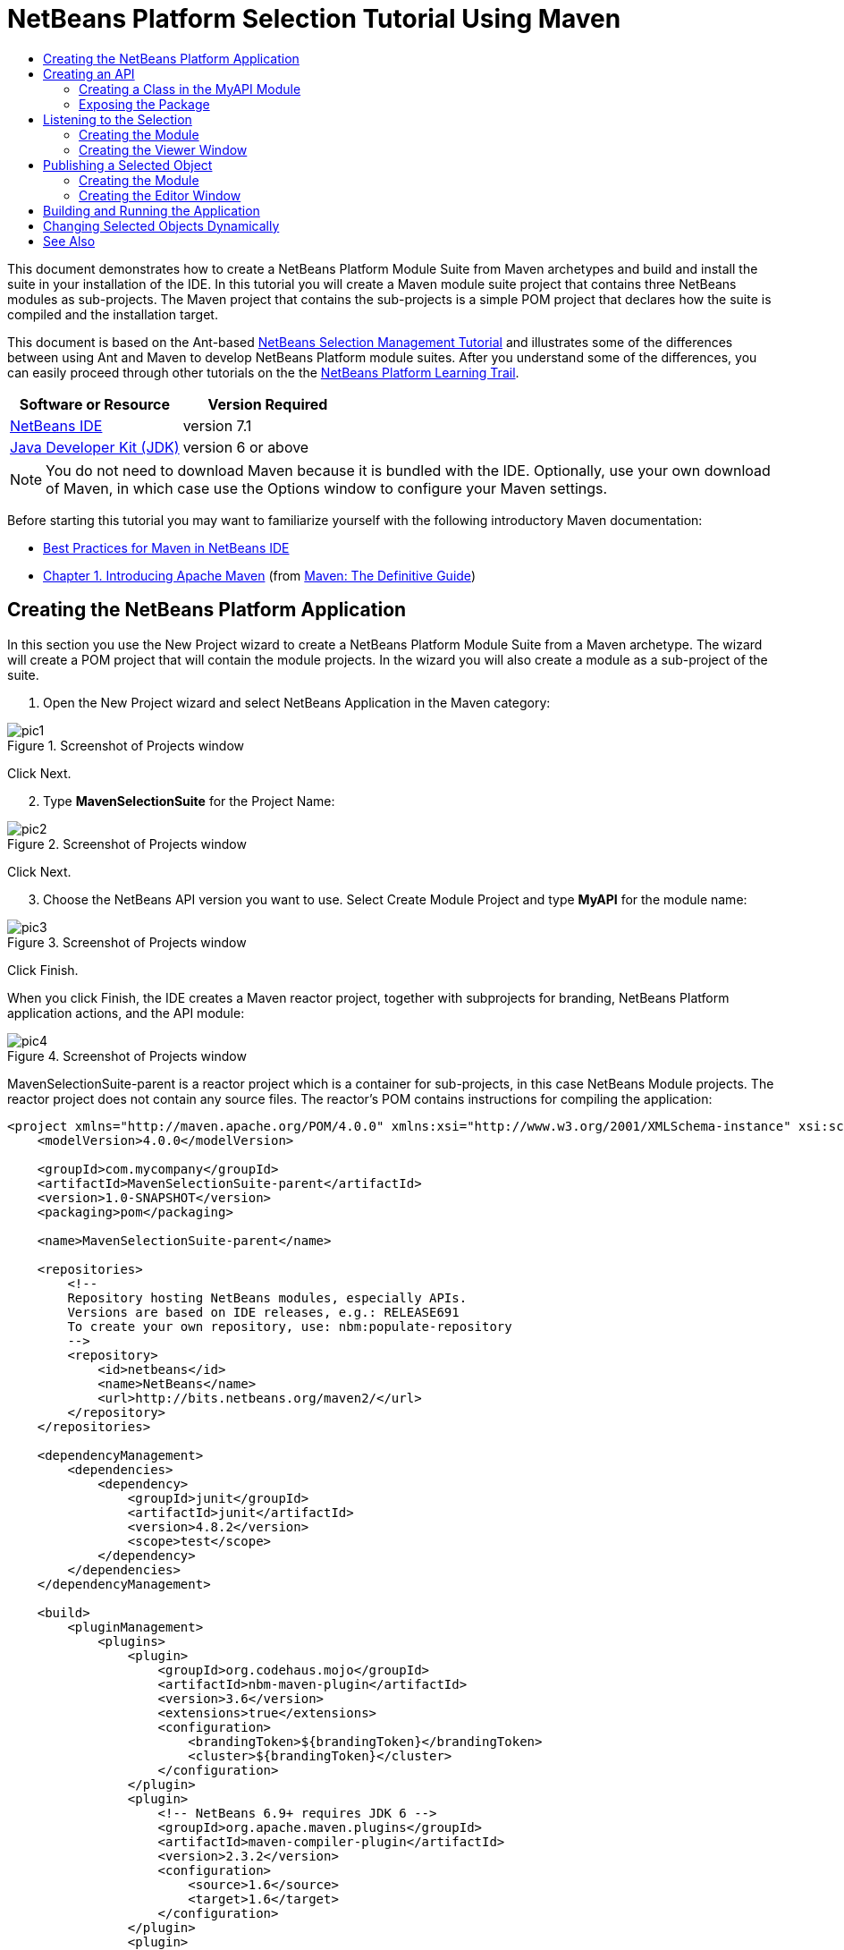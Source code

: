 // 
//     Licensed to the Apache Software Foundation (ASF) under one
//     or more contributor license agreements.  See the NOTICE file
//     distributed with this work for additional information
//     regarding copyright ownership.  The ASF licenses this file
//     to you under the Apache License, Version 2.0 (the
//     "License"); you may not use this file except in compliance
//     with the License.  You may obtain a copy of the License at
// 
//       http://www.apache.org/licenses/LICENSE-2.0
// 
//     Unless required by applicable law or agreed to in writing,
//     software distributed under the License is distributed on an
//     "AS IS" BASIS, WITHOUT WARRANTIES OR CONDITIONS OF ANY
//     KIND, either express or implied.  See the License for the
//     specific language governing permissions and limitations
//     under the License.
//

= NetBeans Platform Selection Tutorial Using Maven
:jbake-type: platform-tutorial
:jbake-tags: tutorials 
:jbake-status: published
:syntax: true
:source-highlighter: pygments
:toc: left
:toc-title:
:icons: font
:experimental:
:description: NetBeans Platform Selection Tutorial Using Maven - Apache NetBeans
:keywords: Apache NetBeans Platform, Platform Tutorials, NetBeans Platform Selection Tutorial Using Maven

This document demonstrates how to create a NetBeans Platform Module Suite from Maven archetypes and build and install the suite in your installation of the IDE. In this tutorial you will create a Maven module suite project that contains three NetBeans modules as sub-projects. The Maven project that contains the sub-projects is a simple POM project that declares how the suite is compiled and the installation target.

This document is based on the Ant-based  link:https://netbeans.apache.org/tutorials/nbm-selection-1.html[NetBeans Selection Management Tutorial] and illustrates some of the differences between using Ant and Maven to develop NetBeans Platform module suites. After you understand some of the differences, you can easily proceed through other tutorials on the the  link:https://netbeans.apache.org/kb/docs/platform.html[NetBeans Platform Learning Trail].






|===
|Software or Resource |Version Required 

| link:https://netbeans.apache.org/download/index.html[NetBeans IDE] |version 7.1 

| link:https://www.oracle.com/technetwork/java/javase/downloads/index.html[Java Developer Kit (JDK)] |version 6 or above 
|===

NOTE:  You do not need to download Maven because it is bundled with the IDE. Optionally, use your own download of Maven, in which case use the Options window to configure your Maven settings.

Before starting this tutorial you may want to familiarize yourself with the following introductory Maven documentation:

*  link:http://wiki.netbeans.org/MavenBestPractices[Best Practices for Maven in NetBeans IDE]
*  link:http://www.sonatype.com/books/maven-book/reference/introduction.html[Chapter 1. Introducing Apache Maven] (from  link:http://www.sonatype.com/books/maven-book/reference/public-book.html[Maven: The Definitive Guide])


== Creating the NetBeans Platform Application

In this section you use the New Project wizard to create a NetBeans Platform Module Suite from a Maven archetype. The wizard will create a POM project that will contain the module projects. In the wizard you will also create a module as a sub-project of the suite.


[start=1]
1. Open the New Project wizard and select NetBeans Application in the Maven category:


image::images/pic1.png[title="Screenshot of Projects window"]

Click Next.


[start=2]
1. Type *MavenSelectionSuite* for the Project Name:


image::images/pic2.png[title="Screenshot of Projects window"]

Click Next.


[start=3]
1. Choose the NetBeans API version you want to use. Select Create Module Project and type *MyAPI* for the module name:


image::images/pic3.png[title="Screenshot of Projects window"]

Click Finish.

When you click Finish, the IDE creates a Maven reactor project, together with subprojects for branding, NetBeans Platform application actions, and the API module:


image::images/pic4.png[title="Screenshot of Projects window"]

MavenSelectionSuite-parent is a reactor project which is a container for sub-projects, in this case NetBeans Module projects. The reactor project does not contain any source files. The reactor's POM contains instructions for compiling the application:


[source,xml]
----

<project xmlns="http://maven.apache.org/POM/4.0.0" xmlns:xsi="http://www.w3.org/2001/XMLSchema-instance" xsi:schemaLocation="http://maven.apache.org/POM/4.0.0 http://maven.apache.org/xsd/maven-4.0.0.xsd">
    <modelVersion>4.0.0</modelVersion>

    <groupId>com.mycompany</groupId>
    <artifactId>MavenSelectionSuite-parent</artifactId>
    <version>1.0-SNAPSHOT</version>
    <packaging>pom</packaging>

    <name>MavenSelectionSuite-parent</name>

    <repositories>
        <!--
        Repository hosting NetBeans modules, especially APIs.
        Versions are based on IDE releases, e.g.: RELEASE691
        To create your own repository, use: nbm:populate-repository
        -->
        <repository>
            <id>netbeans</id>
            <name>NetBeans</name>
            <url>http://bits.netbeans.org/maven2/</url>
        </repository>
    </repositories>

    <dependencyManagement>
        <dependencies>
            <dependency>
                <groupId>junit</groupId>
                <artifactId>junit</artifactId>
                <version>4.8.2</version>
                <scope>test</scope>
            </dependency>
        </dependencies>
    </dependencyManagement>

    <build>
        <pluginManagement>
            <plugins>
                <plugin>
                    <groupId>org.codehaus.mojo</groupId>
                    <artifactId>nbm-maven-plugin</artifactId>
                    <version>3.6</version>
                    <extensions>true</extensions>
                    <configuration>
                        <brandingToken>${brandingToken}</brandingToken>
                        <cluster>${brandingToken}</cluster>
                    </configuration>
                </plugin>
                <plugin>
                    <!-- NetBeans 6.9+ requires JDK 6 -->
                    <groupId>org.apache.maven.plugins</groupId>
                    <artifactId>maven-compiler-plugin</artifactId>
                    <version>2.3.2</version>
                    <configuration>
                        <source>1.6</source>
                        <target>1.6</target>
                    </configuration>
                </plugin>
                <plugin>
                    <groupId>org.apache.maven.plugins</groupId>
                    <artifactId>maven-jar-plugin</artifactId>
                    <version>2.3.1</version>
                </plugin>
            </plugins>
        </pluginManagement>
    </build>

    <modules>
        <module>branding</module>
        <module>application</module>
        <module>MyAPI</module>
    </modules>

    <properties>
        <netbeans.version>RELEASE71-BETA</netbeans.version>
        <brandingToken>mavenselectionsuite</brandingToken>
    </properties>
    
</project>
----

As you can see above, the reactor provides a list of the modules that will be included when you build the project. You can see that the MyAPI project is listed as one of these modules.


== Creating an API

You created the MyAPI module when you created the module suite, but now you need to create a class in the module and expose the class to other modules.


=== Creating a Class in the MyAPI Module

In this exercise you will create a simple class named  ``Event`` . Each instance of  ``Event``  will be unique because the field  ``index``  is incremented by 1 each time a new instance of  ``Event``  is created.


[start=1]
1. In the  ``com.mycompany.mavenselectionsuite``  package, create a new Java class named *Event*.

[start=2]
1. Modify the class to declare the following fields and getters:

[source,java]
----

package com.mycompany.mavenselectionsuite;

import java.util.Date;

public final class Event {

   private final Date date = new Date();
   private static int count = 0;
   private final int index;

   public Event() {
      index = count++;
   }

   public Date getDate() {
      return date;
   }

   public int getIndex() {
      return index;
   }

   public String toString() {
       return index + " - " + date;
   }

}
----


=== Exposing the Package

In this tutorial you will create additional modules that will need to access the  ``Event``  class. In this exercise, you will make the contents of the package that contains the  ``Event``  class public so that other modules can access it. To declare the  ``com.mycompany.mavenselectionsuite``  package as public, you will modify the  ``configuration``  element of  ``nbm-maven-plugin``  in the POM to specify the packages that are exported as public. You can make the changes to the POM in the editor or by selecting the packages to make public in the project's Properties window.


[start=1]
1. Right-click the MyAPI project node and choose Properties to open the Properties window.

[start=2]
1. 
Select the *com.mycompany.mavenselectionsuite* package in the *Public Packages* category:


image::images/pic5.png[title="screenshot"]

Click OK.

When you select a package to export, the IDE modifies the  ``nbm-maven-plugin``  element in the POM to specify the package:


[source,xml]
----

<plugin>
    <groupId>org.codehaus.mojo</groupId>
    <artifactId>nbm-maven-plugin</artifactId>
    <extensions>true</extensions>
    <configuration>
        <publicPackages>
            *<publicPackage>com.mycompany.mavenselectionsuite</publicPackage>*
        </publicPackages>
    </configuration>
</plugin>
----


[start=3]
1. Right-click the project and choose Build. When you build the project, the  ``nbm-maven-plugin``  will generate a manifest header in the  ``MANIFEST.MF``  of the JAR, to specify the public package:


[source,java]
----

Manifest-Version: 1.0
Archiver-Version: Plexus Archiver
Created-By: Apache Maven
Built-By: geertjan
Build-Jdk: 1.7.0
OpenIDE-Module-Localizing-Bundle: com/mycompany/mavenselectionsuite/Bu
 ndle.properties
OpenIDE-Module-Specification-Version: 1.0
OpenIDE-Module-Implementation-Version: 1.0-20111222
OpenIDE-Module-Build-Version: 201112221054
OpenIDE-Module: com.mycompany.MyAPI
*OpenIDE-Module-Public-Packages: com.mycompany.mavenselectionsuite.**
OpenIDE-Module-Requires: org.openide.modules.ModuleFormat1
OpenIDE-Module-Display-Category: com.mycompany
OpenIDE-Module-Name: MyAPI
OpenIDE-Module-Short-Description: <undefined>
OpenIDE-Module-Long-Description: <undefined>
OpenIDE-Module-Module-Dependencies: org.netbeans.api.annotations.commo
 n/1 > 1.10.1
----

For more information, see the  link:http://bits.netbeans.org/mavenutilities/nbm-maven-plugin/manifest-mojo.html#publicPackages[nbm-maven-plugin manifest documentation].


== Listening to the Selection

In this section you will create a new module named MyViewer and add a window component and two text fields. The component will implement  `` link:http://bits.netbeans.org/dev/javadoc/org-openide-util-lookup/org/openide/util/LookupListener.html[LookupListener]``  to listen for changes to the selection.


=== Creating the Module

In this exercise you will create the MyViewer NetBeans module in the  ``MavenSelectionSuite``  directory.


[start=1]
1. Choose File > New Project from the main menu (Ctrl-Shift-N). Select NetBeans Module from the Maven category:


image::images/pic6.png[title="screenshot"]

Click Next.


[start=2]
1. Type *MyViewer* as the Project Name. Make sure to set the Project Location to the  ``MavenSelectionSuite``  directory:


image::images/pic7.png[title="screenshot"]

Click Next. Select the NetBeans API version you'd like to use. Click Finish.


[start=3]
1. The module is going to use the API module, therefore we need to set a dependency in the viewer module on the API module. Right-click the Dependencies node in the MyViewer project and choose Add Dependency:


image::images/pic8.png[title="screenshot"]


[start=4]
1. Select the MyAPI module in the Open Projects tab:


image::images/pic9.png[title="screenshot"]

When you click Add above, the IDE adds the API module to the list of dependencies of the MyViewer module. You can see the new dependency in the POM of the MyViewer module and displayed as a new node under the Dependencies node of the MyViewer module.

You've now learned how to create a new module in your application and you've also learned how to set dependencies between your modules. Once a dependency has been set, a module can use the publicly exposed classes of the modules it depends on.


=== Creating the Viewer Window

In this exercise you will create a GUI component in your viewer module. The data displayed in the GUI component will be retrieved from the Lookup. That means you will learn how to listen to the selection and how to update your GUI component whenever an object of interest is published into the Lookup.


[start=1]
1. Right-click the MyViewer project and choose New > Window.

[start=2]
1. 
Select *explorer* and select Open on Application Start:


image::images/pic01.png[title="screenshot"]

Click Next.


[start=3]
1. Type *MyViewer* as the Class Name Prefix:


image::images/pic02.png[title="screenshot"]

Click Finish. You should see you have a new NetBeans Platform window component ready to be designed within the Matisse GUI Builder:


image::images/pic03.png[title="screenshot"]


[start=4]
1. Drag two Labels from the Palette into the window component:


image::images/pic04.png[title="screenshot"]


[start=5]
1. Click the Source tab and modify the class signature to implement  ``LookupListener`` .

[source,java]
----

public class MyViewerTopComponent extends TopComponent *implements LookupListener* {
----


[start=6]
1. Add the following  ``private``  field  ``result``  and set the initial value to null.

[source,java]
----

private Lookup.Result<Event> result = null;
----


[start=7]
1. Implement the LookupListener's "resultChanged" method as follows:


[source,java]
----

@Override
public void resultChanged(LookupEvent le) {
    if (!result.allInstances().isEmpty()) {
        for (Event event : result.allInstances()) {
            jLabel1.setText(Integer.toString(event.getIndex()));
            jLabel2.setText(event.getDate().toString());
        }
    } else {
        jLabel1.setText("[no selection]");
        jLabel2.setText("");
    }
}
----


[start=8]
1. Make the following additions to the  ``componentOpened()``  and  ``componentClosed()``  methods that have already been created in the class by the New Window wizard:

[source,java]
----

@Override
public void componentOpened() {
    *result = Utilities.actionsGlobalContext().lookupResult(Event.class);
    result.addLookupListener(this);*
}

@Override
public void componentClosed() {
    *result.removeLookupListener (this);*
}
----

By using  `` link:http://bits.netbeans.org/dev/javadoc/org-openide-util/org/openide/util/Utilities.html#actionsGlobalContext%28%29[Utilities.actionsGlobalContext()]`` , each time a component is opened, the window listens globally for Event objects. Whenever a new Event is published into the Lookup, the "resultChanged" method is automatically triggered to handle the event.


== Publishing a Selected Object

In this section you will create a new module called MyEditor. The module will contain a  `` link:http://bits.netbeans.org/dev/javadoc/org-openide-windows/org/openide/windows/TopComponent.html[TopComponent]``  that will publish instances of the  ``Event``  object into the Lookup of the TopComponent. When the user selects the TopComponent, the objects in its Lookup will be available globally. Once published globally, the viewer window created in the previous section, which is listening for Events in the global Lookup, will automatically update itself.


=== Creating the Module

In this exercise you will create a NetBeans module in the  ``MavenSelectionSuite``  directory and add a dependency on the MyAPI module.


[start=1]
1. Choose File > New Project from the main menu. Select NetBeans Module from the Maven category:


image::images/pic6.png[title="screenshot"]

Click Next.


[start=2]
1. Type *MyEditor* as the Project Name. Make sure to set the Project Location to the  ``MavenSelectionSuite``  directory:


image::images/pic05.png[title="screenshot"]

Click Next. Select the NetBeans API version you'd like to use. Click Finish.


[start=3]
1. Just like you did in the previous section, you need to set a dependency on the API module, so that you can use its public packages. Right-click the Dependencies node in the MyEditor project and choose Add Dependency:


image::images/pic06.png[title="screenshot"]


[start=4]
1. Select the MyAPI module in the Open Projects tab:


image::images/pic07.png[title="screenshot"]

You've now created a second module. In this module, you'll now create a TopComponent where new Events will be published into the Lookup.


=== Creating the Editor Window

In this exercise you will create the window that opens in the editor area when invoked from a menu item in the main menubar of the application.

Rather than using the New Window wizard, as done in the previous section, you will create a normal Java class here, then extend  ``TopComponent`` , and use the same annotations you previously used to register the window in the NetBeans Platform application. You'll learn that you do not need to use the wizards in the IDE to create the artifacts needed to integrate with the NetBeans Platform.


[start=1]
1. Create a new Java class named "MyEditorTopComponent".


[start=2]
1. Modify the constructor to create a new instance of  ``Event``  each time the class is invoked, together with a text field to display the currently published object.

[source,java]
----

package com.mycompany.myeditor;

import com.mycompany.mavenselectionsuite.Event;
import java.awt.BorderLayout;
import javax.swing.JTextField;
import org.openide.awt.ActionID;
import org.openide.awt.ActionReference;
import org.openide.util.NbBundle.Messages;
import org.openide.util.lookup.Lookups;
import org.openide.windows.TopComponent;

@TopComponent.Description(preferredID = "MyEditorTopComponent",
persistenceType = TopComponent.PERSISTENCE_NEVER)
@TopComponent.Registration(mode = "editor", openAtStartup = false)
@ActionID(category = "Window", id = "com.mycompany.myeditor.MyEditorTopComponent")
@ActionReference(path = "Menu/Window")
@TopComponent.OpenActionRegistration(displayName = "#CTL_MyEditorAction")
@Messages({
    "CTL_MyEditorAction=MyEditor",
    "CTL_MyEditorTopComponent=MyEditor Window",
    "HINT_MyEditorTopComponent=This is a MyEditor window"
})
public final class MyEditorTopComponent extends TopComponent {

    public MyEditorTopComponent() {

        setName(Bundle.CTL_MyEditorTopComponent());
        setToolTipText(Bundle.HINT_MyEditorTopComponent());

        Event obj = new Event();
        associateLookup(Lookups.singleton(obj));

        setLayout(new BorderLayout());

        JTextField displayField = new JTextField();
        add(displayField, BorderLayout.NORTH);
        displayField.setText("Event #" + obj.getIndex() + " created at " + obj.getDate());

        setDisplayName("MyEditor " + obj.getIndex());

    }

}
                    
----

The  ``associateLookup(Lookups.singleton(obj));``  line in the constructor will create a Lookup that contains the new instance of  ``Event`` .

The text field in the component only displays the index value and date from the  ``Event`` . This will enable you to see that each MyEditor component is unique and that MyViewer is displaying the details of the MyEditor component that has the focus.


== Building and Running the Application

Now that the target installation of the IDE is specified, you can use the Run command on the *MavenSelectionSuite-app* project. Before you do so, you need to add the viewer module and editor module as dependencies of the *MavenSelectionSuite-app* project.


[start=1]
1. Right-click the Dependencies node of the *MavenSelectionSuite-app* project and choose Add Dependency:


image::images/pic11.png[title="screenshot"]


[start=2]
1. In the Open Projects tab, choose "MyViewer" and click Add:


image::images/pic12.png[title="screenshot"]


[start=3]
1. Repeat the steps above to add the "MyEditor" module as a dependency of the *MavenSelectionSuite-app* project.


[start=4]
1. Right-click *MavenSelectionSuite-app* project and choose Run. The application starts up, consisting of the NetBeans Platform, together with the custom modules you created.


image::images/pic13.png[title="screenshot"]

The MyViewer window opens when the application starts and displays the two labels. You can now choose MyEditor from the Window menu, multiple times, to open multiple MyEditor components in the editor area. The MyViewer window will display the details of the currently selected MyEditor component.


== Changing Selected Objects Dynamically

Currently, a new  ``Event``  is created each time you open a new MyEditor component. In this section you will add a button to the MyEditor component. Whenever the button is clicked, the MyEditor component's current  ``Event``  object will be replaced with a new one.

In short, you will modify the code to use  `` link:http://bits.netbeans.org/dev/javadoc/org-openide-util-lookup/org/openide/util/lookup/InstanceContent.html[InstanceContent]``  to dynamically handle changes to the content of the Lookup.


[start=1]
1. Change the MyEditorTopComponent to the following:


[source,java]
----

package com.mycompany.myeditor;

import com.mycompany.mavenselectionsuite.Event;
import java.awt.event.ActionEvent;
import java.awt.event.ActionListener;
import java.util.Collections;
import javax.swing.BoxLayout;
import javax.swing.JButton;
import javax.swing.JTextField;
import org.openide.awt.ActionID;
import org.openide.awt.ActionReference;
import org.openide.util.NbBundle.Messages;
import org.openide.util.lookup.AbstractLookup;
import org.openide.util.lookup.InstanceContent;
import org.openide.windows.TopComponent;

@TopComponent.Description(preferredID = "MyEditorTopComponent",
persistenceType = TopComponent.PERSISTENCE_NEVER)
@TopComponent.Registration(mode = "editor", openAtStartup = false)
@ActionID(category = "Window", id = "com.mycompany.myeditor.MyEditorTopComponent")
@ActionReference(path = "Menu/Window")
@TopComponent.OpenActionRegistration(displayName = "#CTL_MyEditorAction")
@Messages({
    "CTL_MyEditorAction=MyEditor",
    "CTL_MyEditorTopComponent=MyEditor Window",
    "HINT_MyEditorTopComponent=This is a MyEditor window"
})
public final class MyEditorTopComponent extends TopComponent {

    private final InstanceContent content = new InstanceContent();

    public MyEditorTopComponent() {

        setName(Bundle.CTL_MyEditorTopComponent());
        setToolTipText(Bundle.HINT_MyEditorTopComponent());

        associateLookup(new AbstractLookup(content));
        
        setLayout(new BoxLayout(this, BoxLayout.LINE_AXIS));

        final JTextField displayField = new JTextField();
        add(displayField);

        JButton replaceButton = new JButton("Replace");
        add(replaceButton);
        replaceButton.addActionListener(new ActionListener() {
            @Override
            public void actionPerformed(ActionEvent e) {
                Event obj = new Event();
                displayField.setText("Event #" + obj.getIndex() + " created at " + obj.getDate());
                setDisplayName("MyEditor " + obj.getIndex());
                content.set(Collections.singleton(obj), null);
            }
        });

    }

}
----

NOTE:  To be able to publish the  ``InstanceContent`` , you are now using  `` link:http://bits.netbeans.org/dev/javadoc/org-openide-util-lookup/org/openide/util/lookup/AbstractLookup.html#AbstractLookup%28org.openide.util.lookup.AbstractLookup.Content%29[AbstractLookup]``  instead of  ``Lookup``  in the constructor.

NOTE:  You have moved several statements into the new button's action event handler.


[start=2]
1. When you run the application again, you will see the new button in each MyEditor component:


image::images/pic14.png[title="screenshot"]


[start=3]
1. When you click the button, the index number in the text field will increase. The label in the MyViewer window will also update to correspond to the new value.

This tutorial demonstrated how to create and run a NetBeans Platform application that you create from a Maven archetype. You saw how applications are structured and how you configure a modules POM to specify public packages. Most important of all, you learned how to publish objects into the selection and how to listen for them and update other parts of the application accordingly. For more examples on how to build NetBeans Platform applications, see the tutorials listed in the  link:https://netbeans.apache.org/kb/docs/platform.html[NetBeans Platform Learning Trail].

link:http://netbeans.apache.org/community/mailing-lists.html[ Send Us Your Feedback]

 


== See Also

For more information about creating and developing on the NetBeans Platform, see the following resources.

*  link:https://netbeans.apache.org/kb/docs/platform.html[NetBeans Platform Learning Trail]
*  link:https://netbeans.apache.org/wiki/[NetBeans Developer FAQ]
*  link:http://bits.netbeans.org/dev/javadoc/[NetBeans API Javadoc]

If you have any questions about the NetBeans Platform, feel free to write to the mailing list, dev@platform.netbeans.org, or view the  link:https://netbeans.org/projects/platform/lists/dev/archive[NetBeans Platform mailing list archive].

